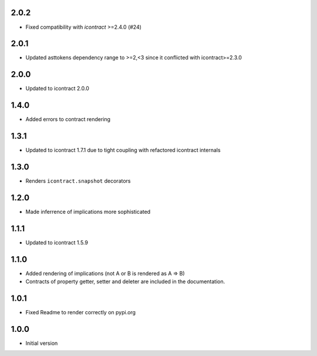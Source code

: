 2.0.2
=====
*  Fixed compatibility with `icontract` >=2.4.0 (#24)

2.0.1
=====
* Updated asttokens dependency range to >=2,<3 since it conflicted with icontract>=2.3.0

2.0.0
=====
* Updated to icontract 2.0.0

1.4.0
=====
* Added errors to contract rendering

1.3.1
=====
* Updated to icontract 1.7.1 due to tight coupling with refactored icontract internals

1.3.0
=====
* Renders ``icontract.snapshot`` decorators

1.2.0
=====
* Made inferrence of implications more sophisticated

1.1.1
=====
* Updated to icontract 1.5.9

1.1.0
=====
* Added rendering of implications (not A or B is rendered as A ⇒ B)
* Contracts of property getter, setter and deleter are included in the documentation.

1.0.1
=====
* Fixed Readme to render correctly on pypi.org

1.0.0
=====
* Initial version
